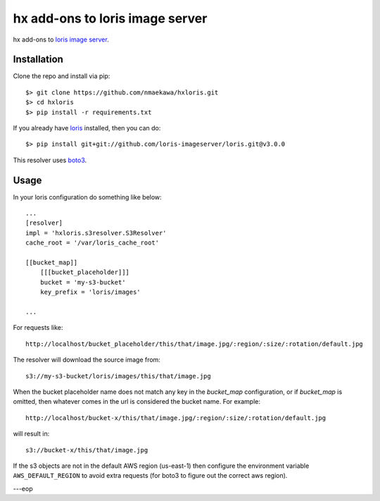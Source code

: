 hx add-ons to loris image server
================================

hx add-ons to `loris image server`_.


Installation
------------

Clone the repo and install via pip::

    $> git clone https://github.com/nmaekawa/hxloris.git
    $> cd hxloris
    $> pip install -r requirements.txt

If you already have loris_
installed, then you can do::

    $> pip install git+git://github.com/loris-imageserver/loris.git@v3.0.0


This resolver uses boto3_.

Usage
------

In your loris configuration do something like below::

    
    ...
    [resolver]
    impl = 'hxloris.s3resolver.S3Resolver'
    cache_root = '/var/loris_cache_root'

    [[bucket_map]]
        [[[bucket_placeholder]]]
        bucket = 'my-s3-bucket'
        key_prefix = 'loris/images'

    ...
    

For requests like::

    http://localhost/bucket_placeholder/this/that/image.jpg/:region/:size/:rotation/default.jpg


The resolver will download the source image from::

    s3://my-s3-bucket/loris/images/this/that/image.jpg


When the bucket placeholder name does not match any key in the `bucket_map`
configuration, or if `bucket_map` is omitted, then whatever comes in the url is
considered the bucket name. For example::

    http://localhost/bucket-x/this/that/image.jpg/:region/:size/:rotation/default.jpg

will result in::

    s3://bucket-x/this/that/image.jpg


If the s3 objects are not in the default AWS region (us-east-1) then configure
the environment variable ``AWS_DEFAULT_REGION`` to avoid extra requests (for boto3
to figure out the correct aws region).

---eop

.. _loris image server: https://github.com/loris-imageserver/loris
.. _loris: `loris image server`_
.. _boto3: https://github.com/boto/boto3



